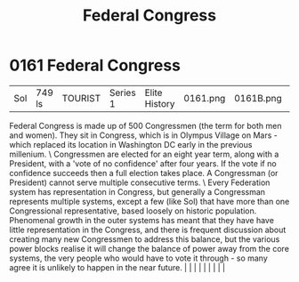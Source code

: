 :PROPERTIES:
:ID:       614fd344-ec09-483c-a28e-0289590946c4
:END:
#+title: Federal Congress
#+filetags: :beacon:
*     0161  Federal Congress
| Sol                                  | 749 ls        | TOURIST                | Series 1  | Elite History | 0161.png | 0161B.png |               |                                                                                                                                                                                                                                                                                                                                                                                                                                                                                                                                                                                                                                                                                                                                                                    |           |     4 | 

Federal Congress is made up of 500 Congressmen (the term for both men and women). They sit in Congress, which is in Olympus Village on Mars - which replaced its location in Washington DC early in the previous millenium. \ Congressmen are elected for an eight year term, along with a President, with a 'vote of no confidence' after four years. If the vote if no confidence succeeds then a full election takes place. A Congressman (or President) cannot serve multiple consecutive terms. \ Every Federation system has representation in Congress, but generally a Congressman represents multiple systems, except a few (like Sol) that have more than one Congressional representative, based loosely on historic population. Phenomenal growth in the outer systems has meant that they have have little representation in the Congress, and there is frequent discussion about creating many new Congressmen to address this balance, but the various power blocks realise it will change the balance of power away from the core systems, the very people who would have to vote it through - so many agree it is unlikely to happen in the near future.                                                                                                                                                                                                                                                                                                                                                                                                                                                                                                                                                                                                                                                                                                                                                                                                                                                                                                                                                                                                                                                                                                                                                                                                                                                                                                                                                                                                                                                                                                                                                                                                                                                                                                                                                                                                                                                                         |   |   |                                                                                                                                                                                                                                                                                                                                                                                                                                                                                                                                                                                                                                                                                                                                                                    |   |   |   |   |   |   

[[file:img/beacons/0161B.png]]
